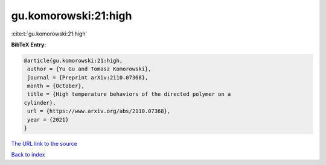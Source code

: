 gu.komorowski:21:high
=====================

:cite:t:`gu.komorowski:21:high`

**BibTeX Entry:**

.. code-block:: bibtex

   @article{gu.komorowski:21:high,
    author = {Yu Gu and Tomasz Komorowski},
    journal = {Preprint arXiv:2110.07368},
    month = {October},
    title = {High temperature behaviors of the directed polymer on a
   cylinder},
    url = {https://www.arxiv.org/abs/2110.07368},
    year = {2021}
   }

`The URL link to the source <ttps://www.arxiv.org/abs/2110.07368}>`__


`Back to index <../By-Cite-Keys.html>`__
